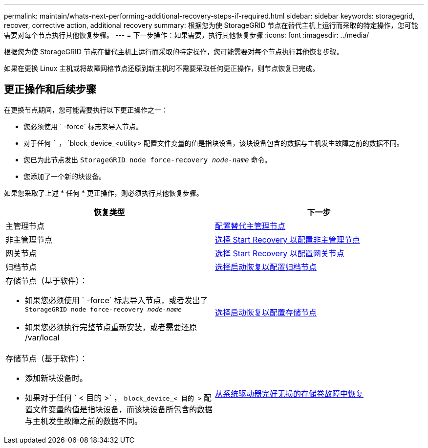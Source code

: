 ---
permalink: maintain/whats-next-performing-additional-recovery-steps-if-required.html 
sidebar: sidebar 
keywords: storagegrid, recover, corrective action, additional recovery 
summary: 根据您为使 StorageGRID 节点在替代主机上运行而采取的特定操作，您可能需要对每个节点执行其他恢复步骤。 
---
= 下一步操作：如果需要，执行其他恢复步骤
:icons: font
:imagesdir: ../media/


[role="lead"]
根据您为使 StorageGRID 节点在替代主机上运行而采取的特定操作，您可能需要对每个节点执行其他恢复步骤。

如果在更换 Linux 主机或将故障网格节点还原到新主机时不需要采取任何更正操作，则节点恢复已完成。



== 更正操作和后续步骤

在更换节点期间，您可能需要执行以下更正操作之一：

* 您必须使用 ` -force` 标志来导入节点。
* 对于任何 ``` ， `block_device_<utility> 配置文件变量的值是指块设备，该块设备包含的数据与主机发生故障之前的数据不同。
* 您已为此节点发出 `StorageGRID node force-recovery _node-name_` 命令。
* 您添加了一个新的块设备。


如果您采取了上述 * 任何 * 更正操作，则必须执行其他恢复步骤。

[cols="1a,1a"]
|===
| 恢复类型 | 下一步 


 a| 
主管理节点
 a| 
xref:configuring-replacement-primary-admin-node.adoc[配置替代主管理节点]



 a| 
非主管理节点
 a| 
xref:selecting-start-recovery-to-configure-non-primary-admin-node.adoc[选择 Start Recovery 以配置非主管理节点]



 a| 
网关节点
 a| 
xref:selecting-start-recovery-to-configure-gateway-node.adoc[选择 Start Recovery 以配置网关节点]



 a| 
归档节点
 a| 
xref:selecting-start-recovery-to-configure-archive-node.adoc[选择启动恢复以配置归档节点]



 a| 
存储节点（基于软件）：

* 如果您必须使用 ` -force` 标志导入节点，或者发出了 `StorageGRID node force-recovery _node-name_`
* 如果您必须执行完整节点重新安装，或者需要还原 /var/local

 a| 
xref:selecting-start-recovery-to-configure-storage-node.adoc[选择启动恢复以配置存储节点]



 a| 
存储节点（基于软件）：

* 添加新块设备时。
* 如果对于任何 ` < 目的 >` ， `block_device_< 目的 >` 配置文件变量的值是指块设备，而该块设备所包含的数据与主机发生故障之前的数据不同。

 a| 
xref:recovering-from-storage-volume-failure-where-system-drive-is-intact.adoc[从系统驱动器完好无损的存储卷故障中恢复]

|===
